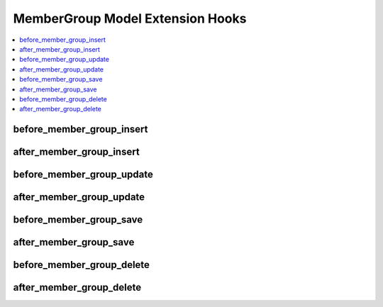 MemberGroup Model Extension Hooks
=================================

.. contents::
  :local:
  :depth: 1

.. highlight:: php

before_member_group_insert
--------------------------

.. function:: before_member_group_insert($member_group, $values)

  Called before the member group object is inserted. Changes made to the object will be saved automatically.

  How it's called::

    ee()->extensions->call('before_member_group_insert', $this, $this->getValues());

  :param object $member_group: Current MemberGroup model object
  :param array $values: The MemberGroup model object data as an array
  :returns: void
  :rtype: NULL

  .. versionadded:: 3.3.0

after_member_group_insert
-------------------------

.. function:: after_member_group_insert($member_group, $values)

  Called after the member group object is inserted. Changes made to the object object will **not** be saved automatically. Saving the object may trigger the save and update hooks.

  How it's called::

    ee()->extensions->call('after_member_group_insert', $this, $this->getValues());

  :param object $member_group: Current MemberGroup model object
  :param array $values: The MemberGroup model object data as an array
  :returns: void
  :rtype: NULL

  .. versionadded:: 3.3.0

before_member_group_update
--------------------------

.. function:: before_member_group_update($member_group, $values, $modified)

  Called before the member group object is updated. Changes made to the object will be saved automatically.

  How it's called::

    ee()->extensions->call('before_member_group_update', $this, $this->getValues(), $modified);

  :param object $member_group: Current MemberGroup model object
  :param array $values: The MemberGroup model object data as an array
  :param array $modified: An array of all the old values that were changed
  :returns: void
  :rtype: NULL

  .. versionadded:: 3.3.0

after_member_group_update
-------------------------

.. function:: after_member_group_update($member_group, $values, $modified)

  Called after the member group object is updated. Changes made to the object will **not** be saved automatically. Calling save may fire additional hooks.

  How it's called::

    ee()->extensions->call('after_member_group_update', $this, $this->getValues(), $modified);

  :param object $member_group: Current MemberGroup model object
  :param array $values: The MemberGroup model object data as an array
  :param array $modified: An array of all the old values that were changed
  :returns: void
  :rtype: NULL

  .. versionadded:: 3.3.0


before_member_group_save
------------------------

.. function:: before_member_group_save($member_group, $values)

  Called before the member group object is inserted or updated. Changes made to the object will be saved automatically.

  How it's called::

    ee()->extensions->call('before_member_group_save', $this, $this->getValues());

  :param object $member_group: Current MemberGroup model object
  :param array $values: The MemberGroup model object data as an array
  :returns: void
  :rtype: NULL

  .. versionadded:: 3.3.0

after_member_group_save
-----------------------

.. function:: after_member_group_save($member_group, $values)

  Called after the member group object is inserted or updated. Changes made to the object will **not** be saved automatically. Calling save may fire additional hooks.

  How it's called::

    ee()->extensions->call('after_member_group_save', $this, $this->getValues());

  :param object $member_group: Current MemberGroup model object
  :param array $values: The MemberGroup model object data as an array
  :returns: void
  :rtype: NULL

  .. versionadded:: 3.3.0

before_member_group_delete
--------------------------

.. function:: before_member_group_delete($member_group, $values)

  Called before the member group object is deleted. If you are conditionally deleting one of your own models, please consider creating an :ref:`inverse relationship <third_party_relationships>` instead. This will provide better performance and strictly enforce data consistency.

  How it's called::

    ee()->extensions->call('before_member_group_delete', $this, $this->getValues());

  :param object $member_group: Current MemberGroup model object
  :param array $values: The MemberGroup model object data as an array
  :returns: void
  :rtype: NULL

  .. versionadded:: 3.3.0

after_member_group_delete
-------------------------

.. function:: after_member_group_delete($member_group, $values)

  Called after the member group object is deleted. If you are conditionally deleting one of your own models, please consider creating an :ref:`inverse relationship <third_party_relationships>` instead. This will provide better performance and strictly enforce data consistency.

  How it's called::

    ee()->extensions->call('after_member_group_delete', $this, $this->getValues());

  :param object $member_group: Current MemberGroup model object
  :param array $values: The MemberGroup model object data as an array
  :returns: void
  :rtype: NULL

  .. versionadded:: 3.3.0
